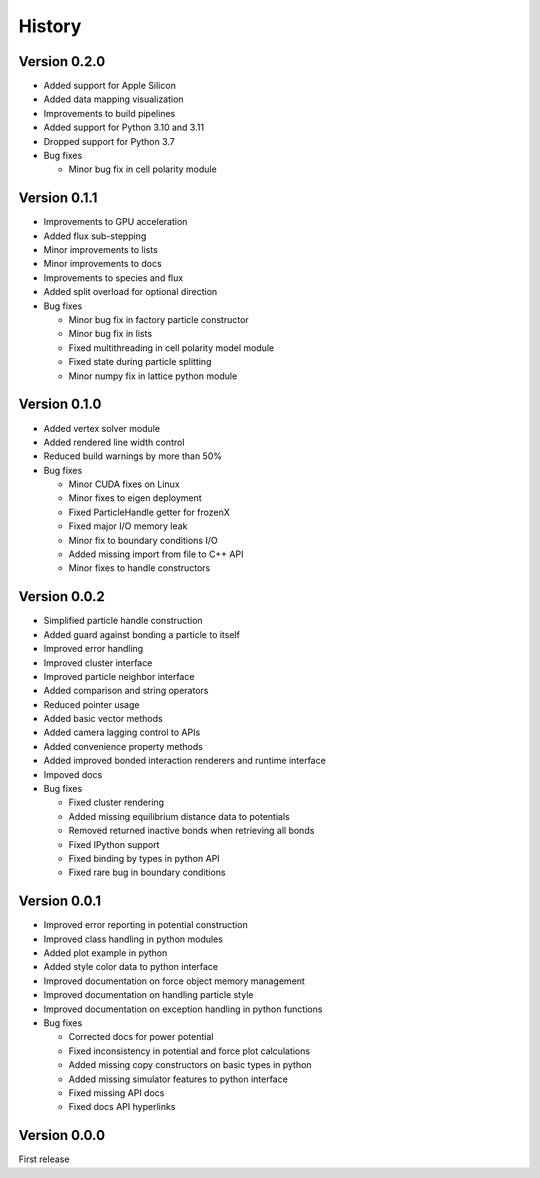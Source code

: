 .. _history:

History
========

Version 0.2.0
-------------
* Added support for Apple Silicon
* Added data mapping visualization
* Improvements to build pipelines
* Added support for Python 3.10 and 3.11
* Dropped support for Python 3.7
* Bug fixes

  * Minor bug fix in cell polarity module

Version 0.1.1
-------------
* Improvements to GPU acceleration
* Added flux sub-stepping
* Minor improvements to lists
* Minor improvements to docs
* Improvements to species and flux
* Added split overload for optional direction
* Bug fixes

  * Minor bug fix in factory particle constructor
  * Minor bug fix in lists
  * Fixed multithreading in cell polarity model module
  * Fixed state during particle splitting
  * Minor numpy fix in lattice python module

Version 0.1.0
--------------
* Added vertex solver module
* Added rendered line width control
* Reduced build warnings by more than 50%
* Bug fixes

  * Minor CUDA fixes on Linux
  * Minor fixes to eigen deployment
  * Fixed ParticleHandle getter for frozenX
  * Fixed major I/O memory leak
  * Minor fix to boundary conditions I/O
  * Added missing import from file to C++ API
  * Minor fixes to handle constructors

Version 0.0.2
--------------
* Simplified particle handle construction
* Added guard against bonding a particle to itself
* Improved error handling
* Improved cluster interface
* Improved particle neighbor interface
* Added comparison and string operators
* Reduced pointer usage
* Added basic vector methods
* Added camera lagging control to APIs
* Added convenience property methods
* Added improved bonded interaction renderers and runtime interface
* Impoved docs
* Bug fixes

  * Fixed cluster rendering
  * Added missing equilibrium distance data to potentials
  * Removed returned inactive bonds when retrieving all bonds
  * Fixed IPython support
  * Fixed binding by types in python API
  * Fixed rare bug in boundary conditions

Version 0.0.1
--------------
* Improved error reporting in potential construction
* Improved class handling in python modules
* Added plot example in python
* Added style color data to python interface
* Improved documentation on force object memory management
* Improved documentation on handling particle style
* Improved documentation on exception handling in python functions
* Bug fixes

  * Corrected docs for power potential
  * Fixed inconsistency in potential and force plot calculations
  * Added missing copy constructors on basic types in python
  * Added missing simulator features to python interface
  * Fixed missing API docs
  * Fixed docs API hyperlinks

Version 0.0.0
--------------
First release
